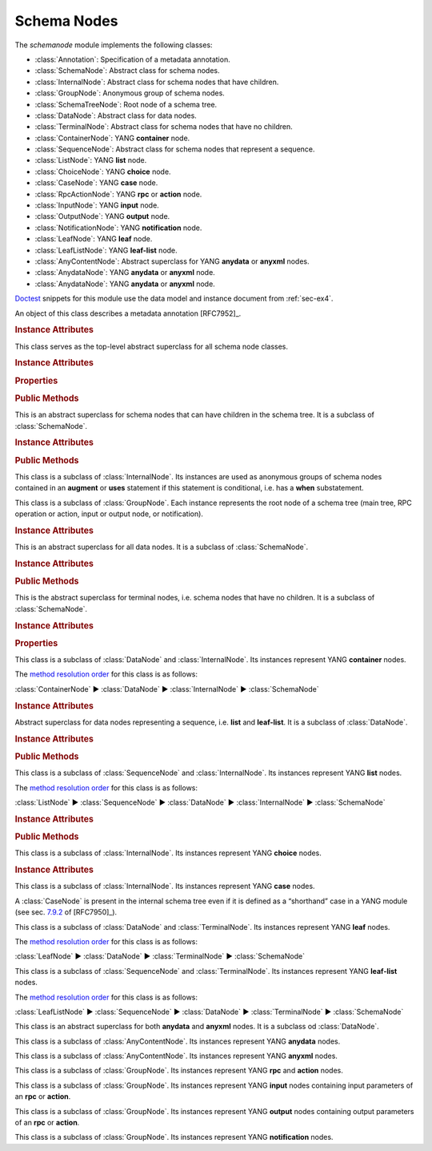 ************
Schema Nodes
************


.. module:: yangson.schemanode
   :synopsis: Classes representing YANG schema nodes

.. testsetup::

   import json
   import os
   from yangson import DataModel
   from yangson.enumerations import ContentType
   os.chdir("examples/ex4")

.. testcleanup::

   os.chdir("../..")

The *schemanode* module implements the following classes:

* :class:`Annotation`: Specification of a metadata annotation.
* :class:`SchemaNode`: Abstract class for schema nodes.
* :class:`InternalNode`: Abstract class for schema nodes that have children.
* :class:`GroupNode`: Anonymous group of schema nodes.
* :class:`SchemaTreeNode`: Root node of a schema tree.
* :class:`DataNode`: Abstract class for data nodes.
* :class:`TerminalNode`: Abstract class for schema nodes that have no children.
* :class:`ContainerNode`: YANG **container** node.
* :class:`SequenceNode`: Abstract class for schema nodes that
  represent a sequence.
* :class:`ListNode`: YANG **list** node.
* :class:`ChoiceNode`: YANG **choice** node.
* :class:`CaseNode`: YANG **case** node.
* :class:`RpcActionNode`: YANG **rpc** or **action** node.
* :class:`InputNode`: YANG **input** node.
* :class:`OutputNode`: YANG **output** node.
* :class:`NotificationNode`: YANG **notification** node.
* :class:`LeafNode`: YANG **leaf** node.
* :class:`LeafListNode`: YANG **leaf-list** node.
* :class:`AnyContentNode`: Abstract superclass for YANG **anydata**
  or **anyxml** nodes.
* :class:`AnydataNode`: YANG **anydata** or **anyxml** node.
* :class:`AnydataNode`: YANG **anydata** or **anyxml** node.

Doctest__ snippets for this module use the data model and instance
document from :ref:`sec-ex4`.

__ http://www.sphinx-doc.org/en/stable/ext/doctest.html

.. doctest::

   >>> dm = DataModel.from_file('yang-library-ex4.json',
   ... mod_path=['.', '../../../yang-modules/ietf'])
   >>> fsn = dm.get_schema_node('/example-4-a:bag/foo')
   >>> rsn = dm.get_schema_node('/example-4-a:bag/opts/example-4-b:fooref/fooref')
   >>> with open('example-data.json') as infile:
   ...     ri = json.load(infile)
   >>> inst = dm.from_raw(ri)

.. class:: Annotation(type: DataType, description: str)

   An object of this class describes a metadata annotation [RFC7952]_.

   .. rubric:: Instance Attributes

   .. attribute:: type

      Type of the annotation's value.

   .. attribute:: description

      Description string of the annotation.

.. class:: SchemaNode

   This class serves as the top-level abstract superclass for all
   schema node classes.

   .. rubric:: Instance Attributes

   .. attribute:: name

      Name of the schema node.

      .. doctest::

         >>> fsn.name
         'foo'

   .. attribute:: ns

      Namespace of the schema node, which is the name of the YANG
      module in which the node is defined.

      .. doctest::

         >>> fsn.ns
         'example-4-a'

   .. attribute:: parent

      Parent schema node, if there is any.

      .. doctest::

         >>> type(rsn.parent)
         <class 'yangson.schemanode.CaseNode'>
         >>> rsn.parent.name
         'fooref'
         >>> rsn.parent.ns
         'example-4-b'

   .. attribute:: description

      Description string for the schema node, or ``None`` if the
      schema node's definition contains no description.

      .. doctest::

         >>> dm.get_data_node('/example-4-a:bag').description
         'Top-level container.'
         >>> rsn.description is None
         True

   .. attribute:: must

      List of **must** expressions that are attached to the schema
      node. Each entry is a tuple consisting of an instance of the
      :class:`~.xpathast.Expr` class and the corresponding error
      message (or ``None`` if no error message is defined for the
      **must** expression). See sec. `7.5.3`_ in [RFC7950]_.

   .. attribute:: when

      Optional **when** expression that makes the schema node
      conditional. The value is an instance of the
      :class:`~.xpathast.Expr` class or ``None`` if no **when**
      expression is defined for the schema node. See sec. `7.21.5`_ in
      [RFC7950]_.

   .. attribute:: val_count

      An integer attribute that counts how many times the schema node been used
      for validating instances. This can be useful especially for coverage
      checks. The counter is initialized with a value of zero.

      If a sequence of instances is validated, the attribute accumulates the
      counts for all of them. Validation counters for the entire schema can
      be reset to zero by using the method :meth:`~.DataModel.clear_val_counters`
      in the :class:`~.datamodel.DataModel` class.

   .. rubric:: Properties

   .. attribute:: qual_name

      :term:`Qualified name` of the schema node.

      .. doctest::

         >>> fsn.qual_name
         ('foo', 'example-4-a')

   .. attribute:: config

      This boolean property is ``True`` if the receiver represents
      configuration, and ``False`` otherwise.

      .. doctest::

         >>> fsn.config
         True

   .. attribute:: mandatory

      This boolean property is ``True`` if the receiver is a mandatory
      node, and ``False`` otherwise.

      .. doctest::

         >>> rsn.mandatory
         False

   .. attribute:: status

      This property gives the status of the schema node definition represented
      as a member of the :class:`~.enumerations.NodeStatus` enumeration.

      .. doctest::

         >>> fsn.status
         <NodeStatus.deprecated: 'x'>
         >>> print(rsn.status)
         current

   .. rubric:: Public Methods

   .. automethod:: delete() -> None

   .. automethod:: schema_root() -> GroupNode

      .. doctest::

         >>> rsn.schema_root().parent is None
         True

   .. automethod:: content_type() -> ContentType

      .. doctest::

         >>> rsn.content_type().name
         'config'

   .. method:: data_parent() -> Optional[InternalNode]

      Return the closest ancestor schema node that is also a data
      node, or ``None`` if there is no such schema node.

      .. doctest::

         >>> bsn = rsn.data_parent()
         >>> bsn.qual_name
         ('bag', 'example-4-a')

   .. method:: iname() -> InstanceName

      Return :term:`instance name` corresponding to the receiver.

      .. doctest::

         >>> bsn.iname()
         'example-4-a:bag'
         >>> fsn.iname()
         'foo'

   .. method:: data_path() -> DataPath

      Return the receiver's :term:`data path`.

      .. doctest::

         >>> fsn.data_path()
         '/example-4-a:bag/foo'
         >>> rsn.data_path()
         '/example-4-a:bag/example-4-b:fooref'

   .. method:: state_roots() -> List[DataPath]

      Return a list of :term:`data path`\ s of the roots of all state
      data subtrees that are descendant to the receiver. If the
      receiver itself is a state data node, then the returned list
      contains only its data path. An empty list is returned if the
      receiver has no descendant state data nodes.

      .. doctest::

         >>> bsn.state_roots()
         ['/example-4-a:bag/bar']

   .. method:: from_raw(rval: RawValue, jptr: JSONPointer = "") -> Value

      Return a :term:`cooked value` transformed from :term:`raw value`
      *rval* as dictated by the receiver and its subtree in the
      schema. The *jptr* argument gives the JSON Pointer [RFC6901]_ of
      the instance node for the cooked value is intended (if known,
      otherwise the second argument needn't be present).

      This method raises :exc:`~.NonexistentSchemaNode` if *rval*
      contains a member that is not defined in the schema, and
      :exc:`~.YangTypeError` if a scalar value inside *rval*
      is of incorrect type.

      .. doctest::

         >>> raw = {'baz': [None]}
         >>> type(raw)
         <class 'dict'>
         >>> cooked = bsn.from_raw(raw, '/example-4-a:bag')
         >>> cooked
         {'baz': (None,)}
         >>> type(cooked)
         <class 'yangson.instvalue.ObjectValue'>

.. class:: InternalNode

   This is an abstract superclass for schema nodes that can have
   children in the schema tree. It is a subclass of :class:`SchemaNode`.

   .. rubric:: Instance Attributes

   .. attribute:: children

      The list of the schema node's children.

      .. doctest::

         >>> [c.name for c in bsn.children]
         ['foo', 'bar', 'opts']

   .. rubric:: Public Methods

   .. method:: get_child(name: YangIdentifier, ns: YangIdentifier = \
           None) -> Optional[SchemaNode]

      Return receiver's child schema node whose name is *name* and
      namespace *ns*. If the *ns* argument is ``None`` (default), then
      the receiver's namespace is used. ``None`` is returned if the
      child isn't found.

      .. doctest::

         >>> barsn = bsn.get_child('bar', 'example-4-a')
         >>> barsn.qual_name
         ('bar', 'example-4-a')

   .. method:: get_schema_descendant(route: SchemaRoute) -> Optional[SchemaNode]

      Return the descendant schema node identified by the
      :term:`schema route` *route*, which is interpreted relative to
      the receiver. ``None`` is returned if the node is not found.

      .. doctest::

         >>> bazsn = bsn.get_schema_descendant(
         ... [('opts','example-4-a'), ('a','example-4-a'), ('baz','example-4-a')])
         >>> bazsn.qual_name
         ('baz', 'example-4-a')


   .. method:: get_data_child(name: YangIdentifier, ns: YangIdentifier \
           = None) -> Optional[DataNode]

      Return receiver's data child whose name is *name* and namespace
      *ns*. If the *ns* argument is ``None`` (default), then the receiver's
      namespace is used. ``None`` is returned if the data child is not
      found.

      Unlike :meth:`get_child`, this method finds the data node
      identified by *name* and *ns* also if it is separated from the
      receiver only by non-data nodes (i.e. **choice** and **case**
      nodes), as it is the case in the following example:

      .. doctest::

         >>> bsn.get_data_child('baz', 'example-4-a').qual_name
         ('baz', 'example-4-a')

   .. method:: filter_children(ctype: ContentType = None) -> List[SchemaNode]

      Return the list of receiver's children that are of the :term:`content
      type` specified by the argument *ctype*. If the argument is
      ``None``, then the returned list contains children of the same
      content type as the receiver. Children that are instances of
      either :class:`RpcActionNode` or :class:`NotificationNode` are
      always omitted.

      .. doctest::

         >>> [c.name for c in bsn.filter_children(ContentType.config)]
         ['foo', 'opts']
         >>> [c.name for c in bsn.filter_children(ContentType.nonconfig)]
         ['bar', 'opts']

   .. method:: data_children() -> List[DataNode]

      Return the list of receiver's data children, i.e. descendant
      data nodes that are either direct children of the receiver, or
      that have no ancestor data nodes that are also descendants of
      the receiver. Child nodes that are instances of
      :class:`SchemaTreeNode` (i.e. rpc, action, input, output or
      notification node) are not included. See also
      :meth:`get_data_child`.

      .. doctest::

         >>> [c.name for c in bsn.data_children()]
         ['foo', 'bar', 'baz', 'fooref']

.. class:: GroupNode

   This class is a subclass of :class:`InternalNode`. Its instances are
   used as anonymous groups of schema nodes contained in an **augment**
   or **uses** statement if this statement is conditional, i.e. has a
   **when** substatement.

.. class:: SchemaTreeNode

   This class is a subclass of :class:`GroupNode`. Each instance
   represents the root node of a schema tree (main tree, RPC operation or
   action, input or output node, or notification).

   .. rubric:: Instance Attributes

   .. attribute:: annotations

      Dictionary of annotations that are defined in the modules
      comprising the data model. The keys are :term:`qualified name`\ s of the annotations, and the values are objects of the :class:`Annotation` class.

      .. doctest::

         >>> list(dm.schema.annotations.keys())
         [('origin', 'ietf-origin')]
         >>> str(dm.schema.annotations[('origin', 'ietf-origin')].type)
         'origin-ref(identityref)'

.. class:: DataNode

   This is an abstract superclass for all data nodes. It is a subclass
   of :class:`SchemaNode`.

   .. rubric:: Instance Attributes

   .. attribute:: default_deny

      Default deny attribute as defined by the NETCONF Access Control
      Model [RFC6536]_ and set using YANG extension statements
      ``nacm:default-deny-write`` or
      ``nacm:default-deny-all``. Permitted values are defined by the
      :data:`~.enumerations.DefaultDeny` enumeration, the default is
      ``DefaultDeny.none``.

      .. doctest::

         >>> fsn.default_deny
         <DefaultDeny.write: 2>

   .. rubric:: Public Methods

   .. method:: orphan_instance(rval: RawValue) -> ObjectMember

      Return an :class:`~.instance.ObjectMember` as an isolated
      instance of the receiver data node, i.e. one that has neither
      parent instance nor siblings. The *rval* argument provides the
      :term:`raw value` to be cooked and used for the instance.

      .. doctest::

         >>> obag = bsn.orphan_instance({'foo': 54, 'bar': True})
         >>> obag.name
         'example-4-a:bag'
         >>> obag['foo'].value
         54
         >>> obag.parinst is None
         True
         >>> obag.siblings
         {}

   .. method:: split_instance_route(route: InstanceRoute) -> \
           Optional[Tuple[InstanceRoute, InstanceRoute]]

      Split *route* into two :class:`~.instance.InstanceRoute`\ s. The
      first item of the returned tuple is the part up to the receiver,
      and the second item is the rest.

      .. doctest::

         >>> irt = dm.parse_resource_id('/example-4-a:bag/foo')
         >>> pre, post = bsn.split_instance_route(irt)
         >>> str(pre)
         '/example-4-a:bag'
         >>> str(post)
         '/foo'

.. class:: TerminalNode

   This is the abstract superclass for terminal nodes, i.e. schema
   nodes that have no children. It is a subclass of
   :class:`SchemaNode`.

   .. rubric:: Instance Attributes

   .. attribute:: type

      A :class:`~.datatype.DataType` object specifying the type of the
      instance.

      .. doctest::

         >>> type(rsn.type)
         <class 'yangson.datatype.LeafrefType'>

   .. rubric:: Properties

   .. attribute:: default

      Default value of the receiver or ``None`` if no default is
      applicable. Note that the default may also come from receiver's
      type.

      .. doctest::

         >>> barsn.default
         True

   .. attribute:: units

      A string specifying units of receiver's values or ``None`` if no units
      are specified. Note that units may also be specified in receiver's
      type.

      .. doctest::

         >>> fsn.units
         'foondela'

.. class:: ContainerNode

   This class is a subclass of :class:`DataNode` and
   :class:`InternalNode`. Its instances represent YANG **container**
   nodes.

   The `method resolution order`_ for this class is as follows:

   :class:`ContainerNode` ► :class:`DataNode` ► :class:`InternalNode` ►
   :class:`SchemaNode`

   .. rubric:: Instance Attributes

   .. attribute:: presence

      A boolean value specifying whether the instance is a container
      with presence.

      .. doctest::

         >>> bsn.presence
         True

.. class:: SequenceNode

   Abstract superclass for data nodes representing a sequence,
   i.e. **list** and **leaf-list**. It is a subclass of
   :class:`DataNode`.

   .. rubric:: Instance Attributes

   .. attribute:: min_elements

      An integer value specifying the minimum number of list or
      leaf-list entries set by the **min-elements** statement. The
      default is 0.

      .. doctest::

         >>> qsn = dm.get_data_node('/example-4-b:quux')
         >>> qsn.min_elements
         0

   .. attribute:: max_elements

      An integer value specifying the maximum number of list or
      leaf-list entries set by the **max-elements** statement. The
      default value is ``None``, which means that no maximum is
      specified.

      .. doctest::

         >>> qsn.max_elements
         2

   .. attribute:: user_ordered

      A boolean value specifying whether the list or leaf-list entries
      are ordered by user. This attribute is set by the **ordered-by**
      statement. The value of ``False`` (default) means that the
      (leaf-)list is ordered by system, i.e. the server may rearrange
      the entries.

      .. doctest::

         >>> qsn.user_ordered
         True

   .. rubric:: Public Methods

   .. method:: entry_from_raw(rval: RawEntry, jptr: JSONPointer = "") -> EntryValue

      Return a :term:`cooked value` of an array entry transformed from
      :term:`raw value` *rval* as dictated by the receiver and/or its
      subtree in the schema. The *jptr* argument gives the JSON
      Pointer [RFC6901]_ of the entry for the cooked value is intended
      (if known, otherwise the second argument needn't be present).

      This method raises :exc:`~.NonexistentSchemaNode` if *rval*
      contains a member that is not defined in the schema, and
      :exc:`~.YangTypeError` if a scalar value inside *rval*
      is of incorrect type.

      .. doctest::

         >>> qsn.entry_from_raw('2.7182')
         Decimal('2.7182')

.. class:: ListNode

   This class is a subclass of :class:`SequenceNode` and
   :class:`InternalNode`. Its instances represent YANG **list**
   nodes.

   The `method resolution order`_ for this class is as follows:

   :class:`ListNode` ► :class:`SequenceNode` ► :class:`DataNode` ►
   :class:`InternalNode` ► :class:`SchemaNode`

   .. rubric:: Instance Attributes

   .. attribute:: keys

      List containing :term:`qualified name`\ s of all keys defined by
      the **key** statement.

   .. attribute:: unique

      List of lists of XPath expressions parsed from one or more
      **unique** statements ([RFC7950]_, sec. `7.8.3`_). The
      expressions are used to select leaves in all entries of a list
      instance, and their combinations are then checked for
      uniqueness.

   .. rubric:: Public Methods

   .. method:: orphan_entry(rval: RawObject) -> ArrayEntry

      Return an :class:`~.instance.ArrayEntry` as an isolated entry of
      the receiver list, i.e. one that has neither parent instance nor
      sibling entries. The *rval* argument provides the :term:`raw
      value` (object) to be cooked and used for the entry.

.. class:: ChoiceNode(InternalNode)

   This class is a subclass of :class:`InternalNode`. Its instances
   represent YANG **choice** nodes.

   .. rubric:: Instance Attributes

   .. attribute:: default_case

      :term:`Qualified name` specifying the default case defined by
      the **default** substatement of **choice**. The value of
      ``None`` (default) means that no case is defined as default.

      .. doctest::

         >>> osn = bsn.get_child('opts', 'example-4-a')
         >>> osn.default_case
         ('a', 'example-4-a')

.. class:: CaseNode

   This class is a subclass of :class:`InternalNode`. Its instances
   represent YANG **case** nodes.

   A :class:`CaseNode` is present in the internal schema tree even if
   it is defined as a “shorthand” case in a YANG module (see
   sec. `7.9.2`_ of [RFC7950]_).

.. class:: LeafNode

   This class is a subclass of :class:`DataNode` and :class:`TerminalNode`.
   Its instances represent YANG **leaf** nodes.

   The `method resolution order`_ for this class is as follows:

   :class:`LeafNode` ► :class:`DataNode` ► :class:`TerminalNode` ►
   :class:`SchemaNode`

.. class:: LeafListNode

   This class is a subclass of :class:`SequenceNode` and
   :class:`TerminalNode`. Its instances represent YANG **leaf-list**
   nodes.

   The `method resolution order`_ for this class is as follows:

   :class:`LeafListNode` ► :class:`SequenceNode` ► :class:`DataNode` ►
   :class:`TerminalNode` ► :class:`SchemaNode`

.. class:: AnyContentNode

   This class is an abstract superclass for both **anydata** and
   **anyxml** nodes. It is a subclass od :class:`DataNode`.

.. class:: AnydataNode

   This class is a subclass of :class:`AnyContentNode`. Its instances
   represent YANG **anydata** nodes.

.. class:: AnyxmlNode

   This class is a subclass of :class:`AnyContentNode`. Its instances
   represent YANG **anyxml** nodes.

.. class:: RpcActionNode

   This class is a subclass of :class:`GroupNode`. Its instances
   represent YANG **rpc** and **action** nodes.

.. class:: InputNode

   This class is a subclass of :class:`GroupNode`. Its instances
   represent YANG **input** nodes containing input parameters of an
   **rpc** or **action**.

.. class:: OutputNode

   This class is a subclass of :class:`GroupNode`. Its instances
   represent YANG **output** nodes containing output parameters of an
   **rpc** or **action**.

.. class:: NotificationNode

   This class is a subclass of :class:`GroupNode`. Its instances
   represent YANG **notification** nodes.

.. _7.5.3: https://rfc-editor.org/rfc/rfc7950.html#section-7.5.3
.. _7.8.3: https://rfc-editor.org/rfc/rfc7950.html#section-7.8.3
.. _7.9.2: https://rfc-editor.org/rfc/rfc7950.html#section-7.9.2
.. _7.21.5: https://rfc-editor.org/rfc/rfc7950.html#section-7.21.5
.. _method resolution order: https://www.python.org/download/releases/2.3/mro/
